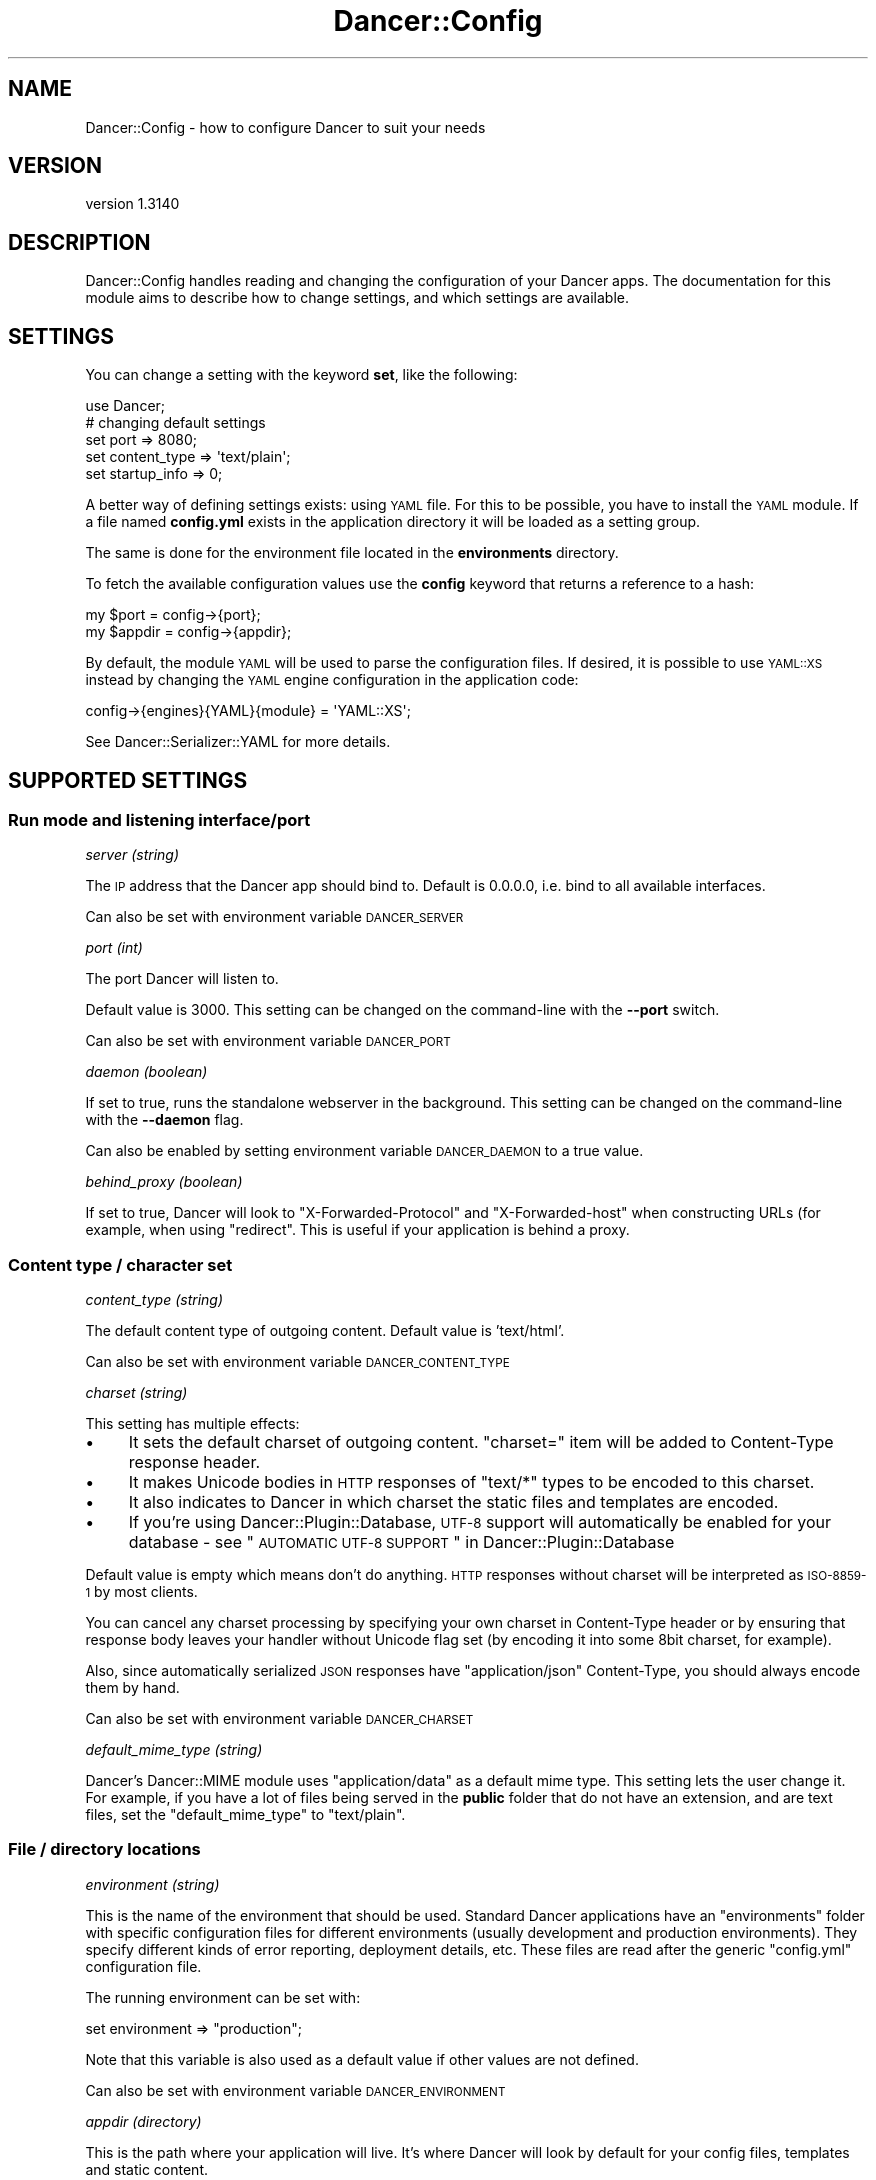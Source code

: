 .\" Automatically generated by Pod::Man 2.25 (Pod::Simple 3.28)
.\"
.\" Standard preamble:
.\" ========================================================================
.de Sp \" Vertical space (when we can't use .PP)
.if t .sp .5v
.if n .sp
..
.de Vb \" Begin verbatim text
.ft CW
.nf
.ne \\$1
..
.de Ve \" End verbatim text
.ft R
.fi
..
.\" Set up some character translations and predefined strings.  \*(-- will
.\" give an unbreakable dash, \*(PI will give pi, \*(L" will give a left
.\" double quote, and \*(R" will give a right double quote.  \*(C+ will
.\" give a nicer C++.  Capital omega is used to do unbreakable dashes and
.\" therefore won't be available.  \*(C` and \*(C' expand to `' in nroff,
.\" nothing in troff, for use with C<>.
.tr \(*W-
.ds C+ C\v'-.1v'\h'-1p'\s-2+\h'-1p'+\s0\v'.1v'\h'-1p'
.ie n \{\
.    ds -- \(*W-
.    ds PI pi
.    if (\n(.H=4u)&(1m=24u) .ds -- \(*W\h'-12u'\(*W\h'-12u'-\" diablo 10 pitch
.    if (\n(.H=4u)&(1m=20u) .ds -- \(*W\h'-12u'\(*W\h'-8u'-\"  diablo 12 pitch
.    ds L" ""
.    ds R" ""
.    ds C` ""
.    ds C' ""
'br\}
.el\{\
.    ds -- \|\(em\|
.    ds PI \(*p
.    ds L" ``
.    ds R" ''
'br\}
.\"
.\" Escape single quotes in literal strings from groff's Unicode transform.
.ie \n(.g .ds Aq \(aq
.el       .ds Aq '
.\"
.\" If the F register is turned on, we'll generate index entries on stderr for
.\" titles (.TH), headers (.SH), subsections (.SS), items (.Ip), and index
.\" entries marked with X<> in POD.  Of course, you'll have to process the
.\" output yourself in some meaningful fashion.
.ie \nF \{\
.    de IX
.    tm Index:\\$1\t\\n%\t"\\$2"
..
.    nr % 0
.    rr F
.\}
.el \{\
.    de IX
..
.\}
.\" ========================================================================
.\"
.IX Title "Dancer::Config 3"
.TH Dancer::Config 3 "2015-07-03" "perl v5.14.4" "User Contributed Perl Documentation"
.\" For nroff, turn off justification.  Always turn off hyphenation; it makes
.\" way too many mistakes in technical documents.
.if n .ad l
.nh
.SH "NAME"
Dancer::Config \- how to configure Dancer to suit your needs
.SH "VERSION"
.IX Header "VERSION"
version 1.3140
.SH "DESCRIPTION"
.IX Header "DESCRIPTION"
Dancer::Config handles reading and changing the configuration of your Dancer
apps.  The documentation for this module aims to describe how to change
settings, and which settings are available.
.SH "SETTINGS"
.IX Header "SETTINGS"
You can change a setting with the keyword \fBset\fR, like the following:
.PP
.Vb 1
\&    use Dancer;
\&
\&    # changing default settings
\&    set port         => 8080;
\&    set content_type => \*(Aqtext/plain\*(Aq;
\&    set startup_info => 0;
.Ve
.PP
A better way of defining settings exists: using \s-1YAML\s0 file. For this to be
possible, you have to install the \s-1YAML\s0 module. If a file named \fBconfig.yml\fR
exists in the application directory it will be loaded as a setting group.
.PP
The same is done for the environment file located in the \fBenvironments\fR
directory.
.PP
To fetch the available configuration values use the \fBconfig\fR keyword that returns
a reference to a hash:
.PP
.Vb 2
\&    my $port   = config\->{port};
\&    my $appdir = config\->{appdir};
.Ve
.PP
By default, the module \s-1YAML\s0 will be used to parse the configuration files.
If desired, it is possible to use \s-1YAML::XS\s0 instead by changing the \s-1YAML\s0
engine configuration in the application code:
.PP
.Vb 1
\&    config\->{engines}{YAML}{module} = \*(AqYAML::XS\*(Aq;
.Ve
.PP
See Dancer::Serializer::YAML for more details.
.SH "SUPPORTED SETTINGS"
.IX Header "SUPPORTED SETTINGS"
.SS "Run mode and listening interface/port"
.IX Subsection "Run mode and listening interface/port"
\fIserver (string)\fR
.IX Subsection "server (string)"
.PP
The \s-1IP\s0 address that the Dancer app should bind to.  Default is 0.0.0.0, i.e.
bind to all available interfaces.
.PP
Can also be set with environment variable \s-1DANCER_SERVER\s0
.PP
\fIport (int)\fR
.IX Subsection "port (int)"
.PP
The port Dancer will listen to.
.PP
Default value is 3000. This setting can be changed on the command-line with the
\&\fB\-\-port\fR switch.
.PP
Can also be set with environment variable \s-1DANCER_PORT\s0
.PP
\fIdaemon (boolean)\fR
.IX Subsection "daemon (boolean)"
.PP
If set to true, runs the standalone webserver in the background.
This setting can be changed on the command-line with the \fB\-\-daemon\fR flag.
.PP
Can also be enabled by setting environment variable \s-1DANCER_DAEMON\s0 to a true value.
.PP
\fIbehind_proxy (boolean)\fR
.IX Subsection "behind_proxy (boolean)"
.PP
If set to true, Dancer will look to \f(CW\*(C`X\-Forwarded\-Protocol\*(C'\fR and
\&\f(CW\*(C`X\-Forwarded\-host\*(C'\fR when constructing URLs (for example, when using
\&\f(CW\*(C`redirect\*(C'\fR. This is useful if your application is behind a proxy.
.SS "Content type / character set"
.IX Subsection "Content type / character set"
\fIcontent_type (string)\fR
.IX Subsection "content_type (string)"
.PP
The default content type of outgoing content.
Default value is 'text/html'.
.PP
Can also be set with environment variable \s-1DANCER_CONTENT_TYPE\s0
.PP
\fIcharset (string)\fR
.IX Subsection "charset (string)"
.PP
This setting has multiple effects:
.IP "\(bu" 4
It sets the default charset of outgoing content. \f(CW\*(C`charset=\*(C'\fR item will be
added to Content-Type response header.
.IP "\(bu" 4
It makes Unicode bodies in \s-1HTTP\s0 responses of \f(CW\*(C`text/*\*(C'\fR types to be encoded to
this charset.
.IP "\(bu" 4
It also indicates to Dancer in which charset the static files and templates are
encoded.
.IP "\(bu" 4
If you're using Dancer::Plugin::Database, \s-1UTF\-8\s0 support will automatically be
enabled for your database \- see 
\&\*(L"\s-1AUTOMATIC\s0 \s-1UTF\-8\s0 \s-1SUPPORT\s0\*(R" in Dancer::Plugin::Database
.PP
Default value is empty which means don't do anything. \s-1HTTP\s0 responses
without charset will be interpreted as \s-1ISO\-8859\-1\s0 by most clients.
.PP
You can cancel any charset processing by specifying your own charset
in Content-Type header or by ensuring that response body leaves your
handler without Unicode flag set (by encoding it into some 8bit
charset, for example).
.PP
Also, since automatically serialized \s-1JSON\s0 responses have
\&\f(CW\*(C`application/json\*(C'\fR Content-Type, you should always encode them by
hand.
.PP
Can also be set with environment variable \s-1DANCER_CHARSET\s0
.PP
\fIdefault_mime_type (string)\fR
.IX Subsection "default_mime_type (string)"
.PP
Dancer's Dancer::MIME module uses \f(CW\*(C`application/data\*(C'\fR as a default
mime type. This setting lets the user change it. For example, if you
have a lot of files being served in the \fBpublic\fR folder that do not
have an extension, and are text files, set the \f(CW\*(C`default_mime_type\*(C'\fR to
\&\f(CW\*(C`text/plain\*(C'\fR.
.SS "File / directory locations"
.IX Subsection "File / directory locations"
\fIenvironment (string)\fR
.IX Subsection "environment (string)"
.PP
This is the name of the environment that should be used. Standard
Dancer applications have an \f(CW\*(C`environments\*(C'\fR folder with specific
configuration files for different environments (usually development
and production environments). They specify different kinds of error
reporting, deployment details, etc. These files are read after the
generic \f(CW\*(C`config.yml\*(C'\fR configuration file.
.PP
The running environment can be set with:
.PP
.Vb 1
\&   set environment => "production";
.Ve
.PP
Note that this variable is also used as a default value if other
values are not defined.
.PP
Can also be set with environment variable \s-1DANCER_ENVIRONMENT\s0
.PP
\fIappdir (directory)\fR
.IX Subsection "appdir (directory)"
.PP
This is the path where your application will live.  It's where Dancer
will look by default for your config files, templates and static
content.
.PP
It is typically set by \f(CW\*(C`use Dancer\*(C'\fR to use the same directory as your
script.
.PP
Can also be set with environment variable \s-1DANCER_APPDIR\s0
.PP
\fIpublic (directory)\fR
.IX Subsection "public (directory)"
.PP
This is the directory, where static files are stored. Any existing
file in that directory will be served as a static file, before
matching any route.
.PP
By default it points to \f(CW$appdir\fR/public.
.PP
\fIviews (directory)\fR
.IX Subsection "views (directory)"
.PP
This is the directory where your templates and layouts live.  It's the
\&\*(L"view\*(R" part of \s-1MVC\s0 (model, view, controller).
.PP
This defaults to \f(CW$appdir\fR/views.
.SS "Templating & layouts"
.IX Subsection "Templating & layouts"
\fItemplate\fR
.IX Subsection "template"
.PP
Allows you to configure which template engine should be used.  For instance, to
use Template Toolkit, add the following to \f(CW\*(C`config.yml\*(C'\fR:
.PP
.Vb 1
\&    template: template_toolkit
.Ve
.PP
\fIlayout (string)\fR
.IX Subsection "layout (string)"
.PP
The name of the layout to use when rendering view. Dancer will look for
a matching template in the directory \f(CW$views\fR/layouts.
.PP
Your can override the default layout using the third argument of the
\&\f(CW\*(C`template\*(C'\fR keyword. Check \f(CW\*(C`Dancer\*(C'\fR manpage for details.
.SS "Logging, debugging and error handling"
.IX Subsection "Logging, debugging and error handling"
\fIstrict_config (boolean, default: false)\fR
.IX Subsection "strict_config (boolean, default: false)"
.PP
If true, \f(CW\*(C`config\*(C'\fR will return an object instead of a hash reference. See
Dancer::Config::Object for more information.
.PP
\fIglobal_warnings (boolean, default: false)\fR
.IX Subsection "global_warnings (boolean, default: false)"
.PP
If true, \f(CW\*(C`use warnings\*(C'\fR will be in effect for all modules and scripts loaded
by your Dancer application. Default is false.
.PP
Can also be enabled by setting the environment variable \s-1DANCER_WARNINGS\s0 to
a true value.
.PP
\fIstartup_info (boolean)\fR
.IX Subsection "startup_info (boolean)"
.PP
If set to true (the default), prints a banner at server startup with information such as
versions and the environment (or \*(L"dancefloor\*(R").
.PP
Can also be disabled by setting the environment variable \s-1DANCER_NO_STARTUP_INFO\s0 to
a true value.
.PP
\fIwarnings (boolean)\fR
.IX Subsection "warnings (boolean)"
.PP
If set to true, tells Dancer to consider all warnings as blocking errors. Default is false.
.PP
\fItraces (boolean)\fR
.IX Subsection "traces (boolean)"
.PP
If set to true, Dancer will display full stack traces when a warning or a die
occurs. (Internally sets Carp::Verbose). Default is false.
.PP
Can also be enabled by setting environment variable \s-1DANCER_TRACES\s0 to a true value.
.PP
\fIrequire_environment (boolean)\fR
.IX Subsection "require_environment (boolean)"
.PP
If set to true, Dancer will fail during startup if your environment file is
missing or can't be read. This is especially useful in production when you
have things like memcached settings that need to be set per-environment.
Defaults to false.
.PP
\fIserver_tokens (boolean)\fR
.IX Subsection "server_tokens (boolean)"
.PP
If set to true (the default), Dancer will add an \*(L"X\-Powered-By\*(R" header and also append
the Dancer version to the \*(L"Server\*(R" header.
.PP
Can also be disabled by setting the environment variable \s-1DANCER_NO_SERVER_TOKENS\s0 to
a true value.
.PP
\fIlog_path (string)\fR
.IX Subsection "log_path (string)"
.PP
Folder where the ``file \f(CW\*(C`logger\*(C'\fR'' saves log files.
.PP
\fIlog_file (string)\fR
.IX Subsection "log_file (string)"
.PP
Name of the file to create when ``file \f(CW\*(C`logger\*(C'\fR'' is active. It
defaults to the \f(CW\*(C`environment\*(C'\fR setting contents.
.PP
\fIlogger (enum)\fR
.IX Subsection "logger (enum)"
.PP
Select which logger to use.  For example, to write to log files in \f(CW\*(C`log_path\*(C'\fR:
.PP
.Vb 1
\&    logger: file
.Ve
.PP
Or to direct log messages to the console from which you started your Dancer app
in standalone mode,
.PP
.Vb 1
\&    logger: console
.Ve
.PP
Various other logger backends are available on \s-1CPAN\s0, including 
Dancer::Logger::Syslog, Dancer::Logger::Log4perl, Dancer::Logger::PSGI
(which can, with the aid of Plack middlewares, send log messages to a browser's
console window) and others.
.PP
Can also be set with environment variable \s-1DANCER_LOGGER\s0
.PP
\fIlog (enum)\fR
.IX Subsection "log (enum)"
.PP
Tells which log messages should be actually logged. Possible values are
\&\fBcore\fR, \fBdebug\fR, \fBwarning\fR or \fBerror\fR.
.IP "\fBcore\fR : all messages are logged, including some from Dancer itself" 4
.IX Item "core : all messages are logged, including some from Dancer itself"
.PD 0
.IP "\fBdebug\fR : all messages are logged" 4
.IX Item "debug : all messages are logged"
.IP "\fBinfo\fR : only info, warning and error messages are logged" 4
.IX Item "info : only info, warning and error messages are logged"
.IP "\fBwarning\fR : only warning and error messages are logged" 4
.IX Item "warning : only warning and error messages are logged"
.IP "\fBerror\fR : only error messages are logged" 4
.IX Item "error : only error messages are logged"
.PD
.PP
During development, you'll probably want to use \f(CW\*(C`debug\*(C'\fR to see your own debug
messages, and \f(CW\*(C`core\*(C'\fR if you need to see what Dancer is doing.  In production,
you'll likely want \f(CW\*(C`error\*(C'\fR or \f(CW\*(C`warning\*(C'\fR only, for less-chatty logs.
.PP
\fIshow_errors (boolean)\fR
.IX Subsection "show_errors (boolean)"
.PP
If set to true, Dancer will render a detailed debug screen whenever an error is
caught. If set to false, Dancer will render the default error page, using
\&\f(CW$public\fR/$error_code.html if it exists or the template specified by the
\&\f(CW\*(C`error_template\*(C'\fR setting.
.PP
The error screen attempts to sanitise sensitive looking information (passwords /
card numbers in the request, etc) but you still should not have show_errors
enabled whilst in production, as there is still a risk of divulging details.
.PP
\fIerror_template (template path)\fR
.IX Subsection "error_template (template path)"
.PP
This setting lets you specify a template to be used in case of runtime
error. At the present moment the template can use three variables:
.IP "\fBtitle\fR" 4
.IX Item "title"
The error title.
.IP "\fBmessage\fR" 4
.IX Item "message"
The error message.
.IP "\fBcode\fR" 4
.IX Item "code"
The code throwing that error.
.SS "Session engine"
.IX Subsection "Session engine"
\fIsession (enum)\fR
.IX Subsection "session (enum)"
.PP
This setting lets you enable a session engine for your web application. By
default sessions are disabled in Dancer. You must choose a session engine to
use them.
.PP
See Dancer::Session for supported engines and their respective configuration.
.PP
\fIsession_expires\fR
.IX Subsection "session_expires"
.PP
The session expiry time in seconds, or as e.g. \*(L"2 hours\*(R" (see
\&\*(L"expires\*(R" in Dancer::Cookie.  By default there is no specific expiry time.
.PP
\fIsession_name\fR
.IX Subsection "session_name"
.PP
The name of the cookie to store the session \s-1ID\s0 in.  Defaults to
\&\f(CW\*(C`dancer.session\*(C'\fR.  This can be overridden by certain session engines.
.PP
\fIsession_secure\fR
.IX Subsection "session_secure"
.PP
The user's session \s-1ID\s0 is stored in a cookie.  If the \f(CW\*(C`session_secure\*(C'\fR setting
is set to a true value, the cookie will be marked as secure, meaning it should
only be sent over \s-1HTTPS\s0 connections.
.PP
\fIsession_is_http_only\fR
.IX Subsection "session_is_http_only"
.PP
This setting defaults to 1 and instructs the session cookie to be
created with the \f(CW\*(C`HttpOnly\*(C'\fR option active, meaning that JavaScript
will not be able to access its value.
.PP
\fIsession_domain\fR
.IX Subsection "session_domain"
.PP
Allows you to set the domain property on the cookie, which will
override the default.  This is useful for setting the session cookie's
domain to something like \f(CW\*(C`.domain.com\*(C'\fR so that the same cookie will
be applicable and usable across subdomains of a base domain.
.SS "auto_page (boolean)"
.IX Subsection "auto_page (boolean)"
For simple pages where you're not doing anything dynamic, but still
want to use the template engine to provide headers etc, you can use
the auto_page feature to avoid the need to create a route for each
page.
.PP
With \f(CW\*(C`auto_page\*(C'\fR enabled, if the requested path does not match any
specific route, Dancer will check in the views directory for a
matching template, and use it to satisfy the request if found.
.PP
Simply enable auto_page in your config:
.PP
.Vb 1
\&    auto_page: 1
.Ve
.PP
Then, if you request \f(CW\*(C`/foo/bar\*(C'\fR, Dancer will look in the views dir for
\&\f(CW\*(C`/foo/bar.tt\*(C'\fR.
.PP
Dancer will honor your \f(CW\*(C`before_template_render\*(C'\fR code, and all default
variables. They will be accessible and interpolated on automaticly-served pages.
.PP
The pages served this way will have \f(CW\*(C`Content\-Type\*(C'\fR set to \f(CW\*(C`text/html\*(C'\fR,
so don't use the feature for anything else.
.SS "Route caching"
.IX Subsection "Route caching"
\fIroute_cache (boolean)\fR
.IX Subsection "route_cache (boolean)"
.PP
If true, enables route caching (for quicker route resolution on larger apps \- not caching
of responses).  See Dancer::Route::Cache for details. Default is false.
.PP
\fIroute_cache_size_limit (bytes)\fR
.IX Subsection "route_cache_size_limit (bytes)"
.PP
Maximum size of route cache (e.g. 1024, 2M). Defaults to 10M (10MB) \- see Dancer::Route::Cache
.PP
\fIroute_cache_path_limit (number)\fR
.IX Subsection "route_cache_path_limit (number)"
.PP
Maximum number of routes to cache. Defaults to 600 \- see Dancer::Route::Cache
.SS "\s-1DANCER_CONFDIR\s0 and \s-1DANCER_ENVDIR\s0"
.IX Subsection "DANCER_CONFDIR and DANCER_ENVDIR"
It's possible to set the configuration directory and environment directory using these two
environment variables. Setting `DANCER_CONFDIR` will have the same effect as doing
.PP
.Vb 1
\&    set confdir => \*(Aq/path/to/confdir\*(Aq
.Ve
.PP
and setting `DANCER_ENVDIR` will be similar to:
.PP
.Vb 1
\&    set envdir => \*(Aq/path/to/environments\*(Aq
.Ve
.SH "ENVIRONMENT VARIABLES"
.IX Header "ENVIRONMENT VARIABLES"
Some settings can be provided via environment variables at runtime, as detailed above; a full list of environment variables you can use follows.
.PP
\&\s-1DANCER_APPDIR\s0
.PP
\&\s-1DANCER_APPHANDLER\s0 a Dancer::Handler::* by default Dancer::Handler::Standalone
.PP
\&\s-1DANCER_AUTO_RELOAD\s0
.PP
\&\s-1DANCER_CHARSET\s0
.PP
\&\s-1DANCER_CONFDIR\s0
.PP
\&\s-1DANCER_CONTENT_TYPE\s0
.PP
\&\s-1DANCER_DAEMON\s0
.PP
\&\s-1DANCER_ENVDIR\s0
.PP
\&\s-1DANCER_ENVIRONMENT\s0
.PP
\&\s-1DANCER_NO_SERVER_TOKENS\s0
.PP
\&\s-1DANCER_NO_STARTUP_INFO\s0
.PP
\&\s-1DANCER_LOGGER\s0
.PP
\&\s-1DANCER_PORT\s0
.PP
\&\s-1DANCER_SERVER\s0
.PP
\&\s-1DANCER_TRACES\s0
.PP
\&\s-1DANCER_WARNINGS\s0
.SH "AUTHOR"
.IX Header "AUTHOR"
This module has been written by Alexis Sukrieh <sukria@cpan.org> and others,
see the \s-1AUTHORS\s0 file that comes with this distribution for details.
.SH "LICENSE"
.IX Header "LICENSE"
This module is free software and is released under the same terms as Perl
itself.
.SH "SEE ALSO"
.IX Header "SEE ALSO"
Dancer
.SH "AUTHOR"
.IX Header "AUTHOR"
Dancer Core Developers
.SH "COPYRIGHT AND LICENSE"
.IX Header "COPYRIGHT AND LICENSE"
This software is copyright (c) 2010 by Alexis Sukrieh.
.PP
This is free software; you can redistribute it and/or modify it under
the same terms as the Perl 5 programming language system itself.
